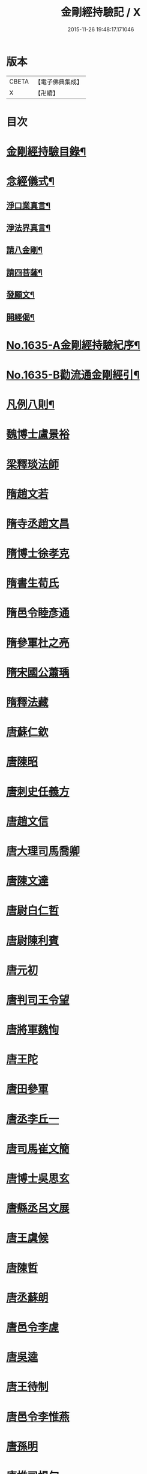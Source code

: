 #+TITLE: 金剛經持驗記 / X
#+DATE: 2015-11-26 19:48:17.171046
* 版本
 |     CBETA|【電子佛典集成】|
 |         X|【卍續】    |

* 目次
* [[file:KR6r0180_001.txt::001-0524c2][金剛經持驗目錄¶]]
* [[file:KR6r0180_001.txt::0525c15][念經儀式¶]]
** [[file:KR6r0180_001.txt::0525c19][淨口業真言¶]]
** [[file:KR6r0180_001.txt::0525c21][淨法界真言¶]]
** [[file:KR6r0180_001.txt::0526a2][請八金剛¶]]
** [[file:KR6r0180_001.txt::0526a7][請四菩薩¶]]
** [[file:KR6r0180_001.txt::0526a10][發願文¶]]
** [[file:KR6r0180_001.txt::0526a15][開經偈¶]]
* [[file:KR6r0180_001.txt::0526a17][No.1635-A金剛經持驗紀序¶]]
* [[file:KR6r0180_001.txt::0526c13][No.1635-B勸流通金剛經引¶]]
* [[file:KR6r0180_001.txt::0527b2][凡例八則¶]]
* [[file:KR6r0180_001.txt::0527c6][魏博士盧景裕]]
* [[file:KR6r0180_001.txt::0527c14][梁釋琰法師]]
* [[file:KR6r0180_001.txt::0528a5][隋趙文若]]
* [[file:KR6r0180_001.txt::0528a20][隋寺丞趙文昌]]
* [[file:KR6r0180_001.txt::0528b14][隋博士徐孝克]]
* [[file:KR6r0180_001.txt::0528b21][隋書生荀氏]]
* [[file:KR6r0180_001.txt::0528c8][隋邑令睦彥通]]
* [[file:KR6r0180_001.txt::0528c18][隋參軍杜之亮]]
* [[file:KR6r0180_001.txt::0529a1][隋宋國公蕭瑀]]
* [[file:KR6r0180_001.txt::0529a10][隋釋法藏]]
* [[file:KR6r0180_001.txt::0529b5][唐蘇仁欽]]
* [[file:KR6r0180_001.txt::0529b15][唐陳昭]]
* [[file:KR6r0180_001.txt::0529c6][唐刺史任義方]]
* [[file:KR6r0180_001.txt::0529c16][唐趙文信]]
* [[file:KR6r0180_001.txt::0530a7][唐大理司馬喬卿]]
* [[file:KR6r0180_001.txt::0530a11][唐陳文達]]
* [[file:KR6r0180_001.txt::0530a18][唐尉白仁哲]]
* [[file:KR6r0180_001.txt::0530a22][唐尉陳利賓]]
* [[file:KR6r0180_001.txt::0530b5][唐元初]]
* [[file:KR6r0180_001.txt::0530b10][唐判司王令望]]
* [[file:KR6r0180_001.txt::0530b15][唐將軍魏恂]]
* [[file:KR6r0180_001.txt::0530b20][唐王陀]]
* [[file:KR6r0180_001.txt::0530c2][唐田參軍]]
* [[file:KR6r0180_001.txt::0530c15][唐丞李丘一]]
* [[file:KR6r0180_001.txt::0531a7][唐司馬崔文簡]]
* [[file:KR6r0180_001.txt::0531a16][唐博士吳思玄]]
* [[file:KR6r0180_001.txt::0531b1][唐縣丞呂文展]]
* [[file:KR6r0180_001.txt::0531b6][唐王虞候]]
* [[file:KR6r0180_001.txt::0531b17][唐陳哲]]
* [[file:KR6r0180_001.txt::0531b22][唐丞蘇朗]]
* [[file:KR6r0180_001.txt::0531c10][唐邑令李虗]]
* [[file:KR6r0180_001.txt::0532a24][唐吳逵]]
* [[file:KR6r0180_001.txt::0532b13][唐王待制]]
* [[file:KR6r0180_001.txt::0532c1][唐邑令李惟燕]]
* [[file:KR6r0180_001.txt::0532c12][唐孫明]]
* [[file:KR6r0180_001.txt::0533a1][唐推司楊旬]]
* [[file:KR6r0180_001.txt::0533a24][唐孫翁]]
* [[file:KR6r0180_001.txt::0533b6][唐宋參軍]]
* [[file:KR6r0180_001.txt::0533c1][唐節度張齊丘]]
* [[file:KR6r0180_001.txt::0533c15][唐府掾陸康成]]
* [[file:KR6r0180_001.txt::0533c24][唐張國英]]
* [[file:KR6r0180_001.txt::0534a4][唐徐玘]]
* [[file:KR6r0180_001.txt::0534a10][唐王孝廉]]
* [[file:KR6r0180_001.txt::0534a18][唐別駕周伯玉]]
* [[file:KR6r0180_001.txt::0534a23][唐任自信]]
* [[file:KR6r0180_001.txt::0534b6][唐太常叚成式]]
* [[file:KR6r0180_001.txt::0534c10][唐節度吳少陽]]
* [[file:KR6r0180_001.txt::0534c23][唐強伯達]]
* [[file:KR6r0180_001.txt::0535a9][唐司空嚴綬]]
* [[file:KR6r0180_001.txt::0535a13][唐吳可久]]
* [[file:KR6r0180_001.txt::0535a24][唐邢行立]]
* [[file:KR6r0180_001.txt::0535b11][唐趙安]]
* [[file:KR6r0180_001.txt::0535b18][唐倪勤]]
* [[file:KR6r0180_001.txt::0535b23][唐兖州軍將]]
* [[file:KR6r0180_001.txt::0535c11][唐牙將甯勉]]
* [[file:KR6r0180_001.txt::0536a2][唐張政]]
* [[file:KR6r0180_001.txt::0536a11][唐房翥]]
* [[file:KR6r0180_001.txt::0536a17][唐竇夫人盧氏]]
* [[file:KR6r0180_001.txt::0536a24][唐烽子母]]
* [[file:KR6r0180_001.txt::0536b17][唐善化縣婆]]
* [[file:KR6r0180_001.txt::0536b21][唐何軫妻劉氏]]
* [[file:KR6r0180_001.txt::0536c15][唐康仲戚母]]
* [[file:KR6r0180_001.txt::0536c24][唐宋衎妻楊氏]]
* [[file:KR6r0180_001.txt::0537b1][唐釋明度]]
* [[file:KR6r0180_001.txt::0537b8][唐釋明濬]]
* [[file:KR6r0180_001.txt::0537b14][唐釋䖍慧]]
* [[file:KR6r0180_001.txt::0537b21][唐三刀師]]
* [[file:KR6r0180_001.txt::0537c6][唐釋會宗]]
* [[file:KR6r0180_001.txt::0537c14][唐釋法正]]
* [[file:KR6r0180_001.txt::0537c21][唐釋靈幽]]
* [[file:KR6r0180_001.txt::0538a7][唐盧弁]]
* [[file:KR6r0180_001.txt::0538a21][唐張無是]]
* [[file:KR6r0180_002.txt::002-0538b11][宋宋承信]]
* [[file:KR6r0180_002.txt::0538c4][宋朱進士]]
* [[file:KR6r0180_002.txt::0538c21][宋承局周興]]
* [[file:KR6r0180_002.txt::0539a11][宋參軍郭承恩]]
* [[file:KR6r0180_002.txt::0539a21][宋范文正公]]
* [[file:KR6r0180_002.txt::0539b13][宋馮侍御]]
* [[file:KR6r0180_002.txt::0539c7][宋司理柴注]]
* [[file:KR6r0180_002.txt::0539c16][宋華友]]
* [[file:KR6r0180_002.txt::0540a3][宋陸翁]]
* [[file:KR6r0180_002.txt::0540a17][宋李玄宗女]]
* [[file:KR6r0180_002.txt::0540b14][宋王廸功妻]]
* [[file:KR6r0180_002.txt::0540c5][宋王氏]]
* [[file:KR6r0180_002.txt::0540c22][宋蔣大士]]
* [[file:KR6r0180_002.txt::0541a6][宋釋道寧]]
* [[file:KR6r0180_002.txt::0541a20][宋釋嵩明教]]
* [[file:KR6r0180_002.txt::0541b5][宋釋清虗]]
* [[file:KR6r0180_002.txt::0541b22][元釋聰禪師]]
* [[file:KR6r0180_002.txt::0541c5][明孫廿二]]
* [[file:KR6r0180_002.txt::0541c14][明道士陳入玄]]
* [[file:KR6r0180_002.txt::0542a2][明嚴江]]
* [[file:KR6r0180_002.txt::0542a8][明周廷璋]]
* [[file:KR6r0180_002.txt::0542a20][明少保戚繼光]]
* [[file:KR6r0180_002.txt::0542c2][明馮勤]]
* [[file:KR6r0180_002.txt::0542c13][明大參顏光裕]]
* [[file:KR6r0180_002.txt::0543a2][明周少岳]]
* [[file:KR6r0180_002.txt::0543a14][明進士陳明遠]]
* [[file:KR6r0180_002.txt::0543b4][明州守李時英]]
* [[file:KR6r0180_002.txt::0543b20][明侍中鍾復秀徐遵壽]]
* [[file:KR6r0180_002.txt::0543c6][明盛在德]]
* [[file:KR6r0180_002.txt::0543c18][明進士王泮]]
* [[file:KR6r0180_002.txt::0544a3][明縣令屠隆]]
* [[file:KR6r0180_002.txt::0544a11][明張元]]
* [[file:KR6r0180_002.txt::0544a24][明大司𡨥姜寶]]
* [[file:KR6r0180_002.txt::0544b13][明王公方麓]]
* [[file:KR6r0180_002.txt::0544c4][明沈濟寰]]
* [[file:KR6r0180_002.txt::0544c14][明沈公光華]]
* [[file:KR6r0180_002.txt::0544c24][明晉陵訟師]]
* [[file:KR6r0180_002.txt::0545a19][明鄒軏]]
* [[file:KR6r0180_002.txt::0545b12][明內監張愛]]
* [[file:KR6r0180_002.txt::0545c1][明范氏僕]]
* [[file:KR6r0180_002.txt::0545c21][明胡燃]]
* [[file:KR6r0180_002.txt::0546a7][明憲副項希憲]]
* [[file:KR6r0180_002.txt::0546b22][明文伯仁]]
* [[file:KR6r0180_002.txt::0546c12][明吳奕德]]
* [[file:KR6r0180_002.txt::0547a20][明邑令王立轂]]
* [[file:KR6r0180_002.txt::0547c5][明閬州龍義]]
* [[file:KR6r0180_002.txt::0547c14][明郡守蔡槐庭]]
* [[file:KR6r0180_002.txt::0548a3][明汪公可受]]
* [[file:KR6r0180_002.txt::0548a22][明二府文元發]]
* [[file:KR6r0180_002.txt::0548b12][明朱恭靖公]]
* [[file:KR6r0180_002.txt::0548b20][明鄧少峰]]
* [[file:KR6r0180_002.txt::0548b23][明吳君平]]
* [[file:KR6r0180_002.txt::0548c10][明計仲偉]]
* [[file:KR6r0180_002.txt::0548c21][明高貴]]
* [[file:KR6r0180_002.txt::0549b18][明李受伯]]
* [[file:KR6r0180_002.txt::0549c3][明施嶧陽]]
* [[file:KR6r0180_002.txt::0549c12][明張守誠]]
* [[file:KR6r0180_002.txt::0549c19][明揮使朱壽增]]
* [[file:KR6r0180_002.txt::0550a3][明別駕唐時]]
* [[file:KR6r0180_002.txt::0550a14][明布政冒起宗]]
* [[file:KR6r0180_002.txt::0550a22][明庠生高孝纘]]
* [[file:KR6r0180_002.txt::0550b13][明錢永明妻張氏]]
* [[file:KR6r0180_002.txt::0550b22][明劉道隆母李氏]]
* [[file:KR6r0180_002.txt::0550c11][明唐別駕姪女]]
* [[file:KR6r0180_002.txt::0551a5][明譚工部母]]
* [[file:KR6r0180_002.txt::0551a20][明濮可重妻王氏]]
* [[file:KR6r0180_002.txt::0551b4][明費氏]]
* [[file:KR6r0180_002.txt::0551b17][明釋懷林]]
* [[file:KR6r0180_002.txt::0551c22][明釋楚石]]
* [[file:KR6r0180_002.txt::0552a4][明洞庭寺僧]]
* [[file:KR6r0180_002.txt::0552a22][明釋普靜]]
* [[file:KR6r0180_002.txt::0552b17][明釋廣澈]]
* [[file:KR6r0180_002.txt::0552c2][明釋寒灰]]
* [[file:KR6r0180_002.txt::0552c11][明釋法禪]]
* [[file:KR6r0180_002.txt::0552c24][明釋周淨山]]
* [[file:KR6r0180_002.txt::0553a13][明獨目金剛尼]]
* [[file:KR6r0180_002.txt::0553b11][明尼慧貞]]
* [[file:KR6r0180_002.txt::0553b20][大清孝廉虞庶顏]]
* [[file:KR6r0180_002.txt::0553c7][大清周德聞]]
* [[file:KR6r0180_002.txt::0553c13][大清王有義]]
* [[file:KR6r0180_002.txt::0554a18][大清袁應和]]
* 卷
** [[file:KR6r0180_001.txt][金剛經持驗記 1]]
** [[file:KR6r0180_002.txt][金剛經持驗記 2]]
